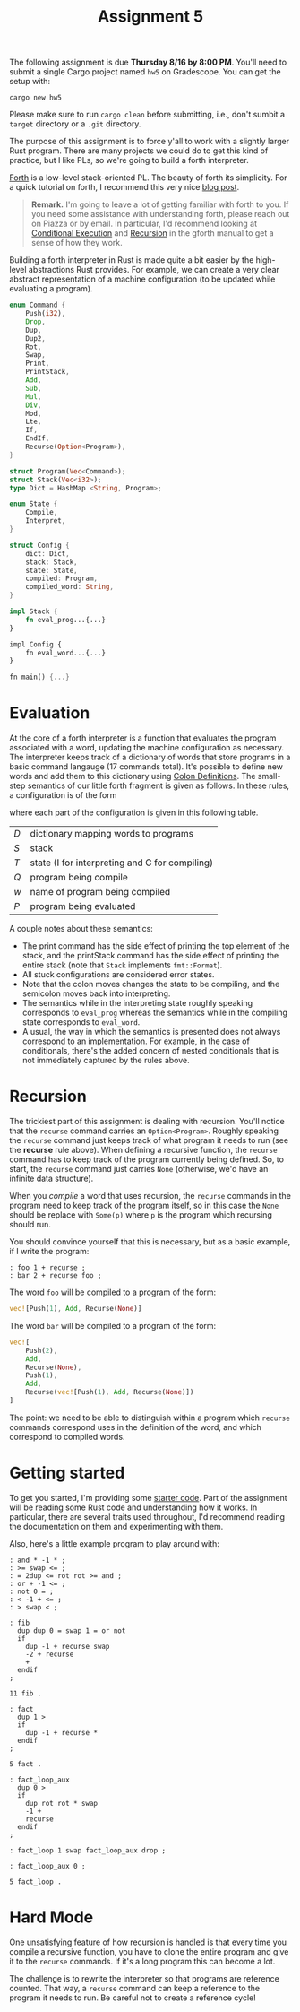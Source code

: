 #+title: Assignment 5
#+HTML_MATHJAX: align: left indent: 2em
#+HTML_HEAD: <link rel="stylesheet" type="text/css" href="../../myStyle.css" />
#+OPTIONS: html-style:nil H:2 toc:2 todo:nil author:nil date:nil
#+HTML_LINK_HOME: ../../index.html
The following assignment is due *Thursday 8/16 by 8:00 PM*.  You'll
need to submit a single Cargo project named ~hw5~ on Gradescope. You
can get the setup with:
#+begin_src
cargo new hw5
#+end_src
Please make sure to run ~cargo clean~ before submitting, i.e., don't
sumbit a ~target~ directory or a ~.git~ directory.

The purpose of this assignment is to force y'all to work with a
slightly larger Rust program.  There are many projects we could do to
get this kind of practice, but I like PLs, so we're going to build a
forth interpreter.

[[https://en.wikipedia.org/wiki/Forth_(programming_language)][Forth]] is a low-level stack-oriented PL.  The beauty of forth its
simplicity. For a quick tutorial on forth, I recommend this very nice
[[https://skilldrick.github.io/easyforth/#introduction][blog post]].

#+begin_quote
*Remark.* I'm going to leave a lot of getting familiar with forth to
you.  If you need some assistance with understanding forth, please
reach out on Piazza or by email.  In particular, I'd recommend looking
at [[https://gforth.org/manual/Conditional-execution-Tutorial.html][Conditional Execution]] and [[https://gforth.org/manual/Calls-and-returns.html][Recursion]] in the gforth manual to get a
sense of how they work.

#+end_quote

Building a forth interpreter in Rust is made quite a bit easier by the
high-level abstractions Rust provides.  For example, we can create a
very clear abstract representation of a machine configuration (to be
updated while evaluating a program).

#+begin_src rust
  enum Command {
      Push(i32),
      Drop,
      Dup,
      Dup2,
      Rot,
      Swap,
      Print,
      PrintStack,
      Add,
      Sub,
      Mul,
      Div,
      Mod,
      Lte,
      If,
      EndIf,
      Recurse(Option<Program>),
  }

  struct Program(Vec<Command>);
  struct Stack(Vec<i32>);
  type Dict = HashMap <String, Program>;

  enum State {
      Compile,
      Interpret,
  }

  struct Config {
      dict: Dict,
      stack: Stack,
      state: State,
      compiled: Program,
      compiled_word: String,
  }

  impl Stack {
      fn eval_prog...{...}
  }

  impl Config {
      fn eval_word...{...}
  }

  fn main() {...}
#+end_src

* Evaluation

At the core of a forth interpreter is a function that evaluates the
program associated with a word, updating the machine configuration as
necessary.  The interpreter keeps track of a dictionary of words that
store programs in a basic command langauge (17 commands total).  It's
possible to define new words and add them to this dictionary using
[[https://gforth.org/manual/Colon-Definitions-Tutorial.html][Colon Definitions]].  The small-step semantics of our little forth
fragment is given as follows.  In these rules, a configuration is of
the form
\begin{align*}
  (D, S, T, w, Q, P)
\end{align*}
where each part of the configuration is given in this following table.
| $D$ | dictionary mapping words to programs                                 |
| $S$ | stack                                                                |
| $T$ | state ($\mathsf{I}$ for interpreting and $\mathsf{C}$ for compiling) |
| $Q$ | program being compile                                                |
| $w$ | name of program being compiled                                       |
| $P$ | program being evaluated                                              |


\begin{prooftree}
\AxiomC{}
\RightLabel{push}
\UnaryInfC{$(D, S, \mathsf{I}, \varnothing, \varnothing, n :: P) \longrightarrow (D, n :: S, \mathsf{I}, \varnothing, \varnothing, P)$}
\end{prooftree}

\begin{prooftree}
\AxiomC{}
\RightLabel{drop}
\UnaryInfC{$(D, n :: S, \mathsf{I}, \varnothing, \varnothing, \texttt{drop} \ P) \longrightarrow (D, S, \mathsf{I}, \varnothing, \varnothing, P)$}
\end{prooftree}

\begin{prooftree}
\AxiomC{}
\RightLabel{dup}
\UnaryInfC{$(D, n :: S, \mathsf{I}, \varnothing, \varnothing, \texttt{dup} \ P) \longrightarrow (D, n :: n :: S, \mathsf{I}, \varnothing, \varnothing, P)$}
\end{prooftree}

\begin{prooftree}
\AxiomC{}
\RightLabel{2dup}
\UnaryInfC{$(D, m :: n :: S, \mathsf{I}, \varnothing, \varnothing, \texttt{2dup} \ P) \longrightarrow (D, m :: n :: m :: n :: S, \mathsf{I}, \varnothing, \varnothing, P)$}
\end{prooftree}

\begin{prooftree}
\AxiomC{}
\RightLabel{rot}
\UnaryInfC{$(D, m :: n :: p :: S, \mathsf{I}, \varnothing, \varnothing, \texttt{rot} \ P) \longrightarrow (D, p :: m :: n :: S, \mathsf{I}, \varnothing, \varnothing, P)$}
\end{prooftree}

\begin{prooftree}
\AxiomC{}
\RightLabel{swap}
\UnaryInfC{$(D, m :: n :: S, \mathsf{I}, \varnothing, \varnothing, \texttt{swap} \ P) \longrightarrow (D, n :: m :: S, \mathsf{I}, \varnothing, \varnothing, P)$}
\end{prooftree}

\begin{prooftree}
\AxiomC{}
\RightLabel{print}
\UnaryInfC{$(D, n :: S, \mathsf{I}, \varnothing, \varnothing, \texttt{.} \ P) \longrightarrow (D, S, \mathsf{I}, \varnothing, \varnothing, P)$}
\end{prooftree}

\begin{prooftree}
\AxiomC{}
\RightLabel{printStack}
\UnaryInfC{$(D, S, \mathsf{I}, \varnothing, \varnothing, \texttt{.s} \ P) \longrightarrow (D, S, \mathsf{I}, \varnothing, \varnothing, P)$}
\end{prooftree}

\begin{prooftree}
\AxiomC{}
\RightLabel{add}
\UnaryInfC{$(D, m :: n :: S, \mathsf{I}, \varnothing, \varnothing, \texttt{+} \ P) \longrightarrow (D, (n + m) :: S, \mathsf{I}, \varnothing, \varnothing, P)$}
\end{prooftree}

\begin{prooftree}
\AxiomC{}
\RightLabel{sub}
\UnaryInfC{$(D, m :: n :: S, \mathsf{I}, \varnothing, \varnothing, \texttt{-} \ P) \longrightarrow (D, (n - m) :: S, \mathsf{I}, \varnothing, \varnothing, P)$}
\end{prooftree}

\begin{prooftree}
\AxiomC{}
\RightLabel{mul}
\UnaryInfC{$(D, m :: n :: S, \mathsf{I}, \varnothing, \varnothing, \texttt{*} \ P) \longrightarrow (D, n m :: S, \mathsf{I}, \varnothing, \varnothing, P)$}
\end{prooftree}

\begin{prooftree}
\AxiomC{$m \neq 0$}
\RightLabel{div}
\UnaryInfC{$(D, m :: n :: S, \mathsf{I}, \varnothing, \varnothing, \texttt{/} \ P) \longrightarrow (D, (n / m) :: S, \mathsf{I}, \varnothing, \varnothing, P)$}
\end{prooftree}

\begin{prooftree}
\AxiomC{$m \neq 0$}
\RightLabel{mod}
\UnaryInfC{$(D, m :: n :: S, \mathsf{I}, \varnothing, \varnothing, \texttt{mod} \ P) \longrightarrow (D, (n \mod m) :: S, \mathsf{I}, \varnothing, \varnothing, P)$}
\end{prooftree}

\begin{prooftree}
\AxiomC{$n \leq m$}
\RightLabel{lte-true}
\UnaryInfC{$(D, m :: n :: S, \mathsf{I}, \varnothing, \varnothing, \texttt{<=} \ P) \longrightarrow (D, (-1) :: S, \mathsf{I}, \varnothing, \varnothing, P)$}
\end{prooftree}

\begin{prooftree}
\AxiomC{$n > m$}
\RightLabel{let-false}
\UnaryInfC{$(D, m :: n :: S, \mathsf{I}, \varnothing, \varnothing, \texttt{<=} \ P) \longrightarrow (D, 0 :: S, \mathsf{I}, \varnothing, \varnothing, P)$}
\end{prooftree}

\begin{prooftree}
\AxiomC{$n \neq 0$}
\RightLabel{if-true}
\UnaryInfC{$(D, n :: S, \mathsf{I}, \varnothing, \varnothing, \texttt{if} \ Q \ \texttt{endif} \ P) \longrightarrow (D, S, \mathsf{I}, \varnothing, \varnothing, Q \ P)$}
\end{prooftree}

\begin{prooftree}
\AxiomC{}
\RightLabel{if-false}
\UnaryInfC{$(D, 0 :: S, \mathsf{I}, \varnothing, \varnothing, \texttt{if} \ Q \ \texttt{endif} \ P) \longrightarrow (D, S, \mathsf{I}, \varnothing, \varnothing, P)$}
\end{prooftree}

\begin{prooftree}
\AxiomC{}
\RightLabel{recurse}
\UnaryInfC{$(D, S, \mathsf{I}, \varnothing, \varnothing, \texttt{recurse}(Q) \ P) \longrightarrow (D, S, \mathsf{I}, \varnothing, \varnothing, Q \ P)$}
\end{prooftree}

\begin{prooftree}
\AxiomC{}
\RightLabel{colon-def}
\UnaryInfC{$(D, S, \mathsf{I}, \varnothing, \varnothing, \texttt{:} \ P) \longrightarrow (D, S, \mathsf{C}, \varnothing, \varnothing, P)$}
\end{prooftree}

\begin{prooftree}
\AxiomC{}
\RightLabel{define-word}
\UnaryInfC{$(D, S, \mathsf{C}, \varnothing, \varnothing, w \ P) \longrightarrow (D, S, \mathsf{C}, \varnothing, w, P)$}
\end{prooftree}

\begin{prooftree}
\AxiomC{}
\RightLabel{compile}
\UnaryInfC{$(D, S, \mathsf{C}, Q, w, w' \ P) \longrightarrow (D, S, \mathsf{C}, Q \ D[w'], w, P)$}
\end{prooftree}

\begin{prooftree}
\AxiomC{}
\RightLabel{end-colon-def}
\UnaryInfC{$(D, S, \mathsf{C}, Q, w, \texttt{;} \ P) \longrightarrow (D[w \mapsto Q], S, \mathsf{I}, \varnothing, \varnothing, P)$}
\end{prooftree}

A couple notes about these semantics:
+ The print command has the side effect of printing the top element of
  the stack, and the printStack command has the side effect of
  printing the entire stack (note that ~Stack~ implements ~fmt::Format~).
+ All stuck configurations are considered error states.
+ Note that the colon moves changes the state to be compiling, and the semicolon
  moves back into interpreting.
+ The semantics while in the interpreting state roughly speaking
  corresponds to ~eval_prog~ whereas the semantics while in the
  compiling state corresponds to ~eval_word~.
+ A usual, the way in which the semantics is presented does not always
  correspond to an implementation. For example, in the case of
  conditionals, there's the added concern of nested conditionals that
  is not immediately captured by the rules above.

* Recursion

The trickiest part of this assignment is dealing with
recursion. You'll notice that the ~recurse~ command carries an
~Option<Program>~.  Roughly speaking the ~recurse~ command just keeps
track of what program it needs to run (see the *recurse* rule above).
When defining a recursive function, the ~recurse~ command has to keep
track of the program currently being defined.  So, to start, the
~recurse~ command just carries ~None~ (otherwise, we'd have an
infinite data structure).

When you /compile/ a word that uses recursion, the ~recurse~ commands in the
program need to keep track of the program itself, so in this case the
~None~ should be replace with ~Some(p)~ where ~p~ is the program which
recursing should run.

You should convince yourself that this is necessary, but as a basic example, if I write the program:

#+begin_src text
  : foo 1 + recurse ;
  : bar 2 + recurse foo ;
#+end_src
The word ~foo~ will be compiled to a program of the form:
#+begin_src rust
  vec![Push(1), Add, Recurse(None)]
#+end_src
The word ~bar~ will be compiled to a program of the form:
#+begin_src rust
  vec![
      Push(2),
      Add,
      Recurse(None),
      Push(1),
      Add,
      Recurse(vec![Push(1), Add, Recurse(None)])
  ]
#+end_src
The point: we need to be able to distinguish within a program which
~recurse~ commands correspond uses in the definition of the word, and
which correspond to compiled words.

* Getting started

To get you started, I'm providing some [[file:main.rs][starter code]].  Part of the
assignment will be reading some Rust code and understanding how it
works. In particular, there are several traits used throughout, I'd
recommend reading the documentation on them and experimenting with
them.

Also, here's a little example program to play around with:
#+begin_src
: and * -1 * ;
: >= swap <= ;
: = 2dup <= rot rot >= and ;
: or + -1 <= ;
: not 0 = ;
: < -1 + <= ;
: > swap < ;

: fib
  dup dup 0 = swap 1 = or not
  if
    dup -1 + recurse swap
    -2 + recurse
    +
  endif
;

11 fib .

: fact
  dup 1 >
  if
    dup -1 + recurse *
  endif
;

5 fact .

: fact_loop_aux
  dup 0 >
  if
    dup rot rot * swap
    -1 +
    recurse
  endif
;

: fact_loop 1 swap fact_loop_aux drop ;

: fact_loop_aux 0 ;

5 fact_loop .
#+end_src

* Hard Mode

One unsatisfying feature of how recursion is handled is that every
time you compile a recursive function, you have to clone the entire
program and give it to the ~recurse~ commands.  If it's a long program
this can become a lot.

The challenge is to rewrite the interpreter so that programs are
reference counted. That way, a ~recurse~ command can keep a reference
to the program it needs to run.  Be careful not to create a reference
cycle!
